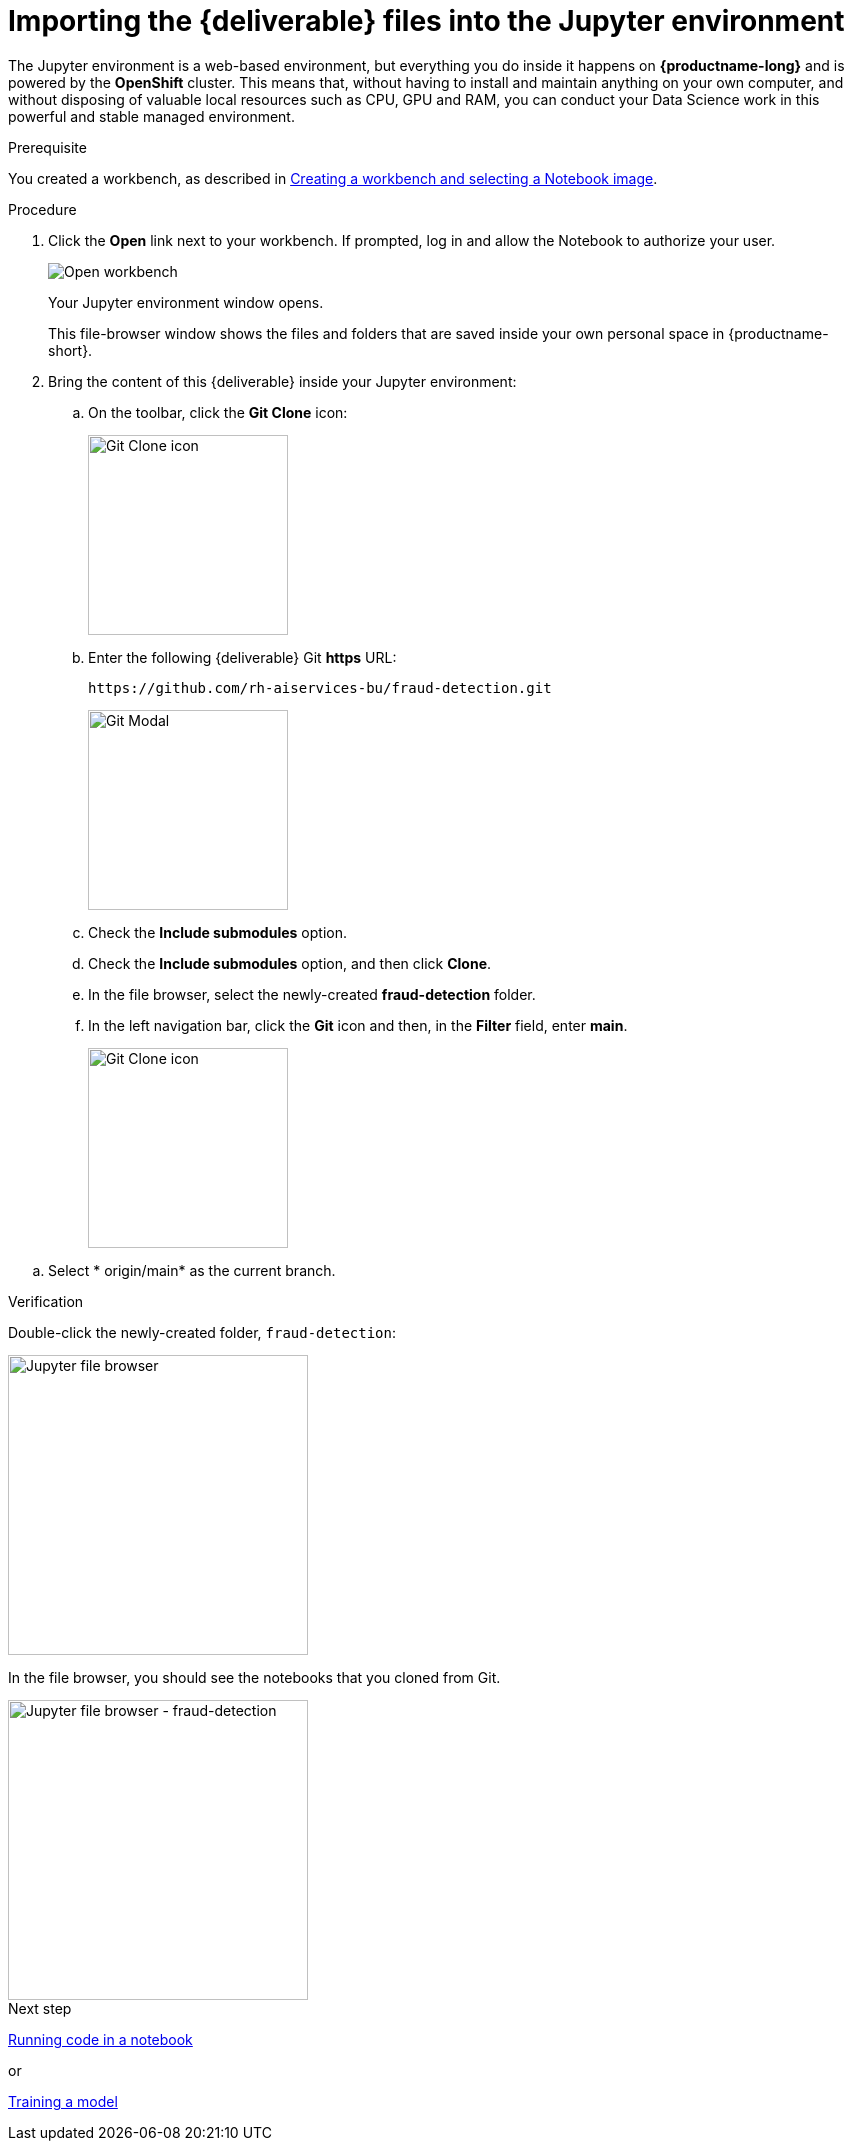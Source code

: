 [id='importing-files-into-jupyter']
= Importing the {deliverable} files into the Jupyter environment

:git-version: main

The Jupyter environment is a web-based environment, but everything you do inside it happens on *{productname-long}* and is powered by the *OpenShift* cluster. This means that, without having to install and maintain anything on your own computer, and without disposing of valuable local resources such as CPU, GPU and RAM, you can conduct your Data Science work in this powerful and stable managed environment.

.Prerequisite

You created a workbench, as described in xref:creating-a-workbench.adoc[Creating a workbench and selecting a Notebook image].

.Procedure

. Click the *Open* link next to your workbench. If prompted, log in and allow the Notebook to authorize your user.
+
image::workbenches/ds-project-workbench-open.png[Open workbench]
+
Your Jupyter environment window opens.
+
This file-browser window shows the files and folders that are saved inside your own personal space in {productname-short}.

. Bring the content of this {deliverable} inside your Jupyter environment:

.. On the toolbar, click the *Git Clone* icon:
+
image::workbenches/jupyter-git-icon.png[Git Clone icon, 200]

.. Enter the following {deliverable} Git *https* URL:
+
[.lines_space]
[.console-input]
[source,text]
----
https://github.com/rh-aiservices-bu/fraud-detection.git
----
+
image::workbenches/jupyter-git-modal.png[Git Modal, 200]

.. Check the *Include submodules* option.

.. Check the *Include submodules* option, and then click *Clone*.

.. In the file browser, select the newly-created *fraud-detection* folder. 

.. In the left navigation bar, click the *Git* icon and then, in the *Filter* field, enter *{git-version}*.
+
image::workbenches/jupyter-git-icon-version.png[Git Clone icon, 200]

// the {git-version} attribute value is defined at the top of this file
.. Select * origin/{git-version}* as the current branch.


.Verification

Double-click the newly-created folder, `fraud-detection`:

image::workbenches/jupyter-file-browser.png[Jupyter file browser, 300]

In the file browser, you should see the notebooks that you cloned from Git.

image::workbenches/jupyter-file-browser-2.png[Jupyter file browser - fraud-detection, 300]


.Next step

xref:running-code-in-a-notebook.adoc[Running code in a notebook]

or

xref:training-a-model.adoc[Training a model]
